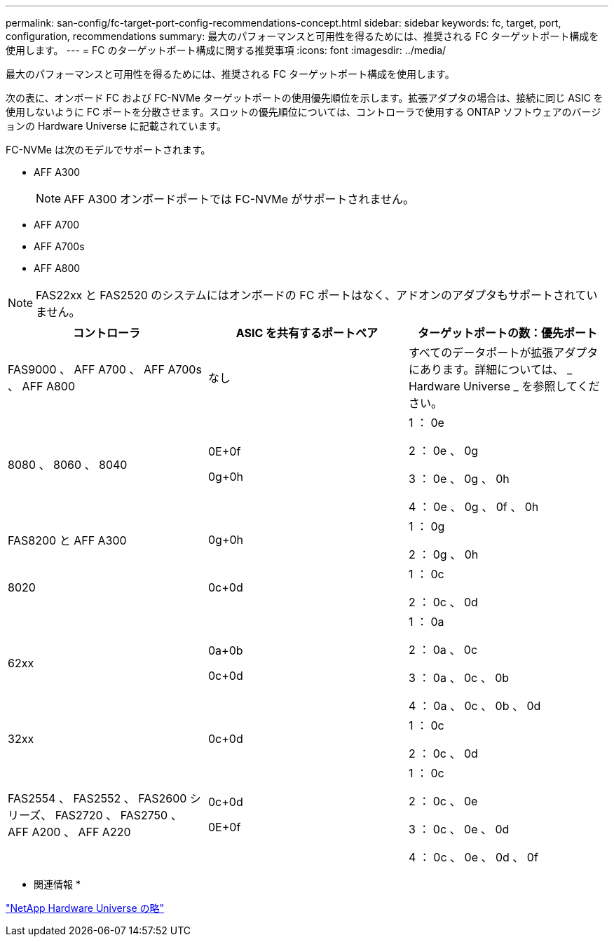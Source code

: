 ---
permalink: san-config/fc-target-port-config-recommendations-concept.html 
sidebar: sidebar 
keywords: fc, target, port, configuration, recommendations 
summary: 最大のパフォーマンスと可用性を得るためには、推奨される FC ターゲットポート構成を使用します。 
---
= FC のターゲットポート構成に関する推奨事項
:icons: font
:imagesdir: ../media/


[role="lead"]
最大のパフォーマンスと可用性を得るためには、推奨される FC ターゲットポート構成を使用します。

次の表に、オンボード FC および FC-NVMe ターゲットポートの使用優先順位を示します。拡張アダプタの場合は、接続に同じ ASIC を使用しないように FC ポートを分散させます。スロットの優先順位については、コントローラで使用する ONTAP ソフトウェアのバージョンの Hardware Universe に記載されています。

FC-NVMe は次のモデルでサポートされます。

* AFF A300
+
[NOTE]
====
AFF A300 オンボードポートでは FC-NVMe がサポートされません。

====
* AFF A700
* AFF A700s
* AFF A800


[NOTE]
====
FAS22xx と FAS2520 のシステムにはオンボードの FC ポートはなく、アドオンのアダプタもサポートされていません。

====
[cols="3*"]
|===
| コントローラ | ASIC を共有するポートペア | ターゲットポートの数：優先ポート 


 a| 
FAS9000 、 AFF A700 、 AFF A700s 、 AFF A800
 a| 
なし
 a| 
すべてのデータポートが拡張アダプタにあります。詳細については、 _ Hardware Universe _ を参照してください。



 a| 
8080 、 8060 、 8040
 a| 
0E+0f

0g+0h
 a| 
1 ： 0e

2 ： 0e 、 0g

3 ： 0e 、 0g 、 0h

4 ： 0e 、 0g 、 0f 、 0h



 a| 
FAS8200 と AFF A300
 a| 
0g+0h
 a| 
1 ： 0g

2 ： 0g 、 0h



 a| 
8020
 a| 
0c+0d
 a| 
1 ： 0c

2 ： 0c 、 0d



 a| 
62xx
 a| 
0a+0b

0c+0d
 a| 
1 ： 0a

2 ： 0a 、 0c

3 ： 0a 、 0c 、 0b

4 ： 0a 、 0c 、 0b 、 0d



 a| 
32xx
 a| 
0c+0d
 a| 
1 ： 0c

2 ： 0c 、 0d



 a| 
FAS2554 、 FAS2552 、 FAS2600 シリーズ、 FAS2720 、 FAS2750 、 AFF A200 、 AFF A220
 a| 
0c+0d

0E+0f
 a| 
1 ： 0c

2 ： 0c 、 0e

3 ： 0c 、 0e 、 0d

4 ： 0c 、 0e 、 0d 、 0f

|===
* 関連情報 *

https://hwu.netapp.com["NetApp Hardware Universe の略"]
